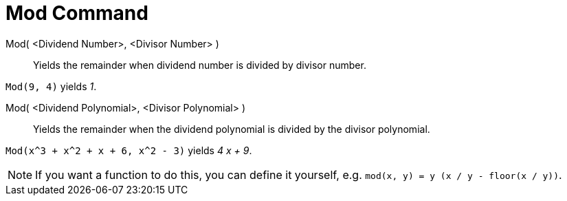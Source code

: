 = Mod Command

Mod( <Dividend Number>, <Divisor Number> )::
  Yields the remainder when dividend number is divided by divisor number.

[EXAMPLE]
====

`Mod(9, 4)` yields _1_.

====

Mod( <Dividend Polynomial>, <Divisor Polynomial> )::
  Yields the remainder when the dividend polynomial is divided by the divisor polynomial.

[EXAMPLE]
====

`Mod(x^3 + x^2 + x + 6, x^2 - 3)` yields _4 x + 9_.

====

[NOTE]
====

If you want a function to do this, you can define it yourself, e.g. `mod(x, y) = y (x / y - floor(x / y))`.

====
